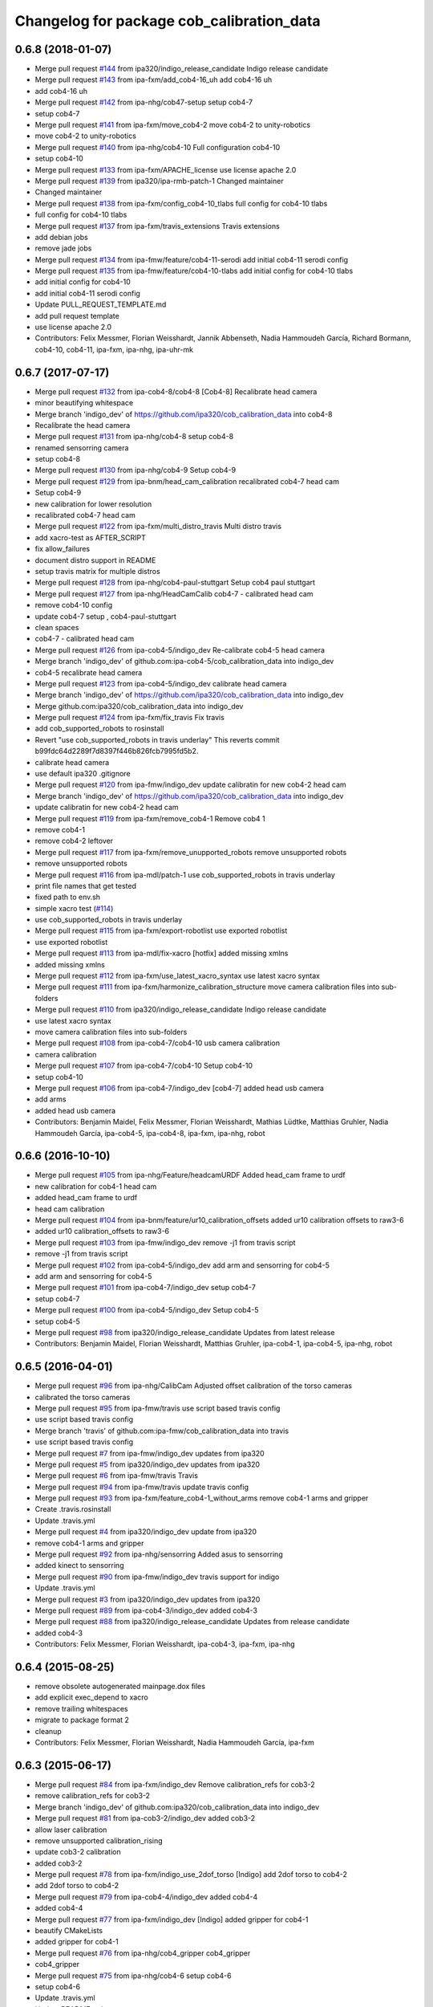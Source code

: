 ^^^^^^^^^^^^^^^^^^^^^^^^^^^^^^^^^^^^^^^^^^
Changelog for package cob_calibration_data
^^^^^^^^^^^^^^^^^^^^^^^^^^^^^^^^^^^^^^^^^^

0.6.8 (2018-01-07)
------------------
* Merge pull request `#144 <https://github.com/ipa320/cob_calibration_data/issues/144>`_ from ipa320/indigo_release_candidate
  Indigo release candidate
* Merge pull request `#143 <https://github.com/ipa320/cob_calibration_data/issues/143>`_ from ipa-fxm/add_cob4-16_uh
  add cob4-16 uh
* add cob4-16 uh
* Merge pull request `#142 <https://github.com/ipa320/cob_calibration_data/issues/142>`_ from ipa-nhg/cob47-setup
  setup cob4-7
* setup cob4-7
* Merge pull request `#141 <https://github.com/ipa320/cob_calibration_data/issues/141>`_ from ipa-fxm/move_cob4-2
  move cob4-2 to unity-robotics
* move cob4-2 to unity-robotics
* Merge pull request `#140 <https://github.com/ipa320/cob_calibration_data/issues/140>`_ from ipa-nhg/cob4-10
  Full configuration cob4-10
* setup cob4-10
* Merge pull request `#133 <https://github.com/ipa320/cob_calibration_data/issues/133>`_ from ipa-fxm/APACHE_license
  use license apache 2.0
* Merge pull request `#139 <https://github.com/ipa320/cob_calibration_data/issues/139>`_ from ipa320/ipa-rmb-patch-1
  Changed maintainer
* Changed maintainer
* Merge pull request `#138 <https://github.com/ipa320/cob_calibration_data/issues/138>`_ from ipa-fxm/config_cob4-10_tlabs
  full config for cob4-10 tlabs
* full config for cob4-10 tlabs
* Merge pull request `#137 <https://github.com/ipa320/cob_calibration_data/issues/137>`_ from ipa-fxm/travis_extensions
  Travis extensions
* add debian jobs
* remove jade jobs
* Merge pull request `#134 <https://github.com/ipa320/cob_calibration_data/issues/134>`_ from ipa-fmw/feature/cob4-11-serodi
  add initial cob4-11 serodi config
* Merge pull request `#135 <https://github.com/ipa320/cob_calibration_data/issues/135>`_ from ipa-fmw/feature/cob4-10-tlabs
  add initial config for cob4-10 tlabs
* add initial config for cob4-10
* add initial cob4-11 serodi config
* Update PULL_REQUEST_TEMPLATE.md
* add pull request template
* use license apache 2.0
* Contributors: Felix Messmer, Florian Weisshardt, Jannik Abbenseth, Nadia Hammoudeh García, Richard Bormann, cob4-10, cob4-11, ipa-fxm, ipa-nhg, ipa-uhr-mk

0.6.7 (2017-07-17)
------------------
* Merge pull request `#132 <https://github.com/ipa320/cob_calibration_data/issues/132>`_ from ipa-cob4-8/cob4-8
  [Cob4-8] Recalibrate head camera
* minor beautifying whitespace
* Merge branch 'indigo_dev' of https://github.com/ipa320/cob_calibration_data into cob4-8
* Recalibrate the head camera
* Merge pull request `#131 <https://github.com/ipa320/cob_calibration_data/issues/131>`_ from ipa-nhg/cob4-8
  setup cob4-8
* renamed sensorring camera
* setup cob4-8
* Merge pull request `#130 <https://github.com/ipa320/cob_calibration_data/issues/130>`_ from ipa-nhg/cob4-9
  Setup cob4-9
* Merge pull request `#129 <https://github.com/ipa320/cob_calibration_data/issues/129>`_ from ipa-bnm/head_cam_calibration
  recalibrated cob4-7 head cam
* Setup cob4-9
* new calibration for lower resolution
* recalibrated cob4-7 head cam
* Merge pull request `#122 <https://github.com/ipa320/cob_calibration_data/issues/122>`_ from ipa-fxm/multi_distro_travis
  Multi distro travis
* add xacro-test as AFTER_SCRIPT
* fix allow_failures
* document distro support in README
* setup travis matrix for multiple distros
* Merge pull request `#128 <https://github.com/ipa320/cob_calibration_data/issues/128>`_ from ipa-nhg/cob4-paul-stuttgart
  Setup cob4 paul stuttgart
* Merge pull request `#127 <https://github.com/ipa320/cob_calibration_data/issues/127>`_ from ipa-nhg/HeadCamCalib
  cob4-7 - calibrated head cam
* remove cob4-10 config
* update cob4-7 setup , cob4-paul-stuttgart
* clean spaces
* cob4-7 - calibrated head cam
* Merge pull request `#126 <https://github.com/ipa320/cob_calibration_data/issues/126>`_ from ipa-cob4-5/indigo_dev
  Re-calibrate cob4-5 head camera
* Merge branch 'indigo_dev' of github.com:ipa-cob4-5/cob_calibration_data into indigo_dev
* cob4-5 recalibrate head camera
* Merge pull request `#123 <https://github.com/ipa320/cob_calibration_data/issues/123>`_ from ipa-cob4-5/indigo_dev
  calibrate head camera
* Merge branch 'indigo_dev' of https://github.com/ipa320/cob_calibration_data into indigo_dev
* Merge github.com:ipa320/cob_calibration_data into indigo_dev
* Merge pull request `#124 <https://github.com/ipa320/cob_calibration_data/issues/124>`_ from ipa-fxm/fix_travis
  Fix travis
* add cob_supported_robots to rosinstall
* Revert "use cob_supported_robots in travis underlay"
  This reverts commit b99fdc64d2289f7d8397f446b826fcb7995fd5b2.
* calibrate head camera
* use default ipa320 .gitignore
* Merge pull request `#120 <https://github.com/ipa320/cob_calibration_data/issues/120>`_ from ipa-fmw/indigo_dev
  update calibratin for new cob4-2 head cam
* Merge branch 'indigo_dev' of https://github.com/ipa320/cob_calibration_data into indigo_dev
* update calibratin for new cob4-2 head cam
* Merge pull request `#119 <https://github.com/ipa320/cob_calibration_data/issues/119>`_ from ipa-fxm/remove_cob4-1
  Remove cob4 1
* remove cob4-1
* remove cob4-2 leftover
* Merge pull request `#117 <https://github.com/ipa320/cob_calibration_data/issues/117>`_ from ipa-fxm/remove_unupported_robots
  remove unsupported robots
* remove unsupported robots
* Merge pull request `#116 <https://github.com/ipa320/cob_calibration_data/issues/116>`_ from ipa-mdl/patch-1
  use cob_supported_robots in travis underlay
* print file names that get tested
* fixed path to env.sh
* simple xacro test (`#114 <https://github.com/ipa320/cob_calibration_data/issues/114>`_)
* use cob_supported_robots in travis underlay
* Merge pull request `#115 <https://github.com/ipa320/cob_calibration_data/issues/115>`_ from ipa-fxm/export-robotlist
  use exported robotlist
* use exported robotlist
* Merge pull request `#113 <https://github.com/ipa320/cob_calibration_data/issues/113>`_ from ipa-mdl/fix-xacro
  [hotfix] added missing xmlns
* added missing xmlns
* Merge pull request `#112 <https://github.com/ipa320/cob_calibration_data/issues/112>`_ from ipa-fxm/use_latest_xacro_syntax
  use latest xacro syntax
* Merge pull request `#111 <https://github.com/ipa320/cob_calibration_data/issues/111>`_ from ipa-fxm/harmonize_calibration_structure
  move camera calibration files into sub-folders
* Merge pull request `#110 <https://github.com/ipa320/cob_calibration_data/issues/110>`_ from ipa320/indigo_release_candidate
  Indigo release candidate
* use latest xacro syntax
* move camera calibration files into sub-folders
* Merge pull request `#108 <https://github.com/ipa320/cob_calibration_data/issues/108>`_ from ipa-cob4-7/cob4-10
  usb camera calibration
* camera calibration
* Merge pull request `#107 <https://github.com/ipa320/cob_calibration_data/issues/107>`_ from ipa-cob4-7/cob4-10
  Setup cob4-10
* setup cob4-10
* Merge pull request `#106 <https://github.com/ipa320/cob_calibration_data/issues/106>`_ from ipa-cob4-7/indigo_dev
  [cob4-7] added head usb camera
* add arms
* added head usb camera
* Contributors: Benjamin Maidel, Felix Messmer, Florian Weisshardt, Mathias Lüdtke, Matthias Gruhler, Nadia Hammoudeh García, ipa-cob4-5, ipa-cob4-8, ipa-fxm, ipa-nhg, robot

0.6.6 (2016-10-10)
------------------
* Merge pull request `#105 <https://github.com/ipa320/cob_calibration_data/issues/105>`_ from ipa-nhg/Feature/headcamURDF
  Added head_cam frame to urdf
* new calibration for cob4-1 head cam
* added head_cam frame to urdf
* head cam calibration
* Merge pull request `#104 <https://github.com/ipa320/cob_calibration_data/issues/104>`_ from ipa-bnm/feature/ur10_calibration_offsets
  added ur10 calibration offsets to raw3-6
* added ur10 calibration_offsets to raw3-6
* Merge pull request `#103 <https://github.com/ipa320/cob_calibration_data/issues/103>`_ from ipa-fmw/indigo_dev
  remove -j1 from travis script
* remove -j1 from travis script
* Merge pull request `#102 <https://github.com/ipa320/cob_calibration_data/issues/102>`_ from ipa-cob4-5/indigo_dev
  add arm and sensorring for cob4-5
* add arm and sensorring for cob4-5
* Merge pull request `#101 <https://github.com/ipa320/cob_calibration_data/issues/101>`_ from ipa-cob4-7/indigo_dev
  setup cob4-7
* setup cob4-7
* Merge pull request `#100 <https://github.com/ipa320/cob_calibration_data/issues/100>`_ from ipa-cob4-5/indigo_dev
  Setup cob4-5
* setup cob4-5
* Merge pull request `#98 <https://github.com/ipa320/cob_calibration_data/issues/98>`_ from ipa320/indigo_release_candidate
  Updates from latest release
* Contributors: Benjamin Maidel, Florian Weisshardt, Matthias Gruhler, ipa-cob4-1, ipa-cob4-5, ipa-nhg, robot

0.6.5 (2016-04-01)
------------------
* Merge pull request `#96 <https://github.com/ipa320/cob_calibration_data/issues/96>`_ from ipa-nhg/CalibCam
  Adjusted offset calibration of the torso cameras
* calibrated the torso cameras
* Merge pull request `#95 <https://github.com/ipa320/cob_calibration_data/issues/95>`_ from ipa-fmw/travis
  use script based travis config
* use script based travis config
* Merge branch 'travis' of github.com:ipa-fmw/cob_calibration_data into travis
* use script based travis config
* Merge pull request `#7 <https://github.com/ipa320/cob_calibration_data/issues/7>`_ from ipa-fmw/indigo_dev
  updates from ipa320
* Merge pull request `#5 <https://github.com/ipa320/cob_calibration_data/issues/5>`_ from ipa320/indigo_dev
  updates from ipa320
* Merge pull request `#6 <https://github.com/ipa320/cob_calibration_data/issues/6>`_ from ipa-fmw/travis
  Travis
* Merge pull request `#94 <https://github.com/ipa320/cob_calibration_data/issues/94>`_ from ipa-fmw/travis
  update travis config
* Merge pull request `#93 <https://github.com/ipa320/cob_calibration_data/issues/93>`_ from ipa-fxm/feature_cob4-1_without_arms
  remove cob4-1 arms and gripper
* Create .travis.rosinstall
* Update .travis.yml
* Merge pull request `#4 <https://github.com/ipa320/cob_calibration_data/issues/4>`_ from ipa320/indigo_dev
  update from ipa320
* remove cob4-1 arms and gripper
* Merge pull request `#92 <https://github.com/ipa320/cob_calibration_data/issues/92>`_ from ipa-nhg/sensorring
  Added asus to sensorring
* added kinect to sensorring
* Merge pull request `#90 <https://github.com/ipa320/cob_calibration_data/issues/90>`_ from ipa-fmw/indigo_dev
  travis support for indigo
* Update .travis.yml
* Merge pull request `#3 <https://github.com/ipa320/cob_calibration_data/issues/3>`_ from ipa320/indigo_dev
  updates from ipa320
* Merge pull request `#89 <https://github.com/ipa320/cob_calibration_data/issues/89>`_ from ipa-cob4-3/indigo_dev
  added cob4-3
* Merge pull request `#88 <https://github.com/ipa320/cob_calibration_data/issues/88>`_ from ipa320/indigo_release_candidate
  Updates from release candidate
* added cob4-3
* Contributors: Felix Messmer, Florian Weisshardt, ipa-cob4-3, ipa-fxm, ipa-nhg

0.6.4 (2015-08-25)
------------------
* remove obsolete autogenerated mainpage.dox files
* add explicit exec_depend to xacro
* remove trailing whitespaces
* migrate to package format 2
* cleanup
* Contributors: Felix Messmer, Florian Weisshardt, Nadia Hammoudeh García, ipa-fxm

0.6.3 (2015-06-17)
------------------
* Merge pull request `#84 <https://github.com/ipa320/cob_calibration_data/issues/84>`_ from ipa-fxm/indigo_dev
  Remove calibration_refs for cob3-2
* remove calibration_refs for cob3-2
* Merge branch 'indigo_dev' of github.com:ipa320/cob_calibration_data into indigo_dev
* Merge pull request `#81 <https://github.com/ipa320/cob_calibration_data/issues/81>`_ from ipa-cob3-2/indigo_dev
  added cob3-2
* allow laser calibration
* remove unsupported calibration_rising
* update cob3-2 calibration
* added cob3-2
* Merge pull request `#78 <https://github.com/ipa320/cob_calibration_data/issues/78>`_ from ipa-fxm/indigo_use_2dof_torso
  [Indigo] add 2dof torso to cob4-2
* add 2dof torso to cob4-2
* Merge pull request `#79 <https://github.com/ipa320/cob_calibration_data/issues/79>`_ from ipa-cob4-4/indigo_dev
  added cob4-4
* added cob4-4
* Merge pull request `#77 <https://github.com/ipa320/cob_calibration_data/issues/77>`_ from ipa-fxm/indigo_dev
  [Indigo] added gripper for cob4-1
* beautify CMakeLists
* added gripper for cob4-1
* Merge pull request `#76 <https://github.com/ipa320/cob_calibration_data/issues/76>`_ from ipa-nhg/cob4_gripper
  cob4_gripper
* cob4_gripper
* Merge pull request `#75 <https://github.com/ipa320/cob_calibration_data/issues/75>`_ from ipa-nhg/cob4-6
  setup cob4-6
* setup cob4-6
* Update .travis.yml
* Update README.md
* Update .travis.yml
* Update README.md
* Update README.md
* Update README.md
* Update README.md
* add travis.yml
* Merge pull request `#74 <https://github.com/ipa320/cob_calibration_data/issues/74>`_ from ipa320/indigo_release_candidate
  Indigo release candidate
* Contributors: Felix Messmer, Florian Weisshardt, Nadia Hammoudeh García, ipa-cob3-2, ipa-cob4-4, ipa-cob4-6, ipa-fxm, ipa-nhg

0.6.2 (2014-12-15)
------------------
* Merge branch 'indigo_dev' of https://github.com/ipa320/cob_calibration_data into indigo_dev
* remove cob3-3
* Merge pull request `#73 <https://github.com/ipa320/cob_calibration_data/issues/73>`_ from ipa320/indigo_release_candidate
  Indigo release candidate
* Contributors: Florian Weisshardt

0.6.1 (2014-12-15)
------------------
* Merge branch 'indigo_dev' into indigo_release_candidate
* delete cob3-3
* Merge pull request `#72 <https://github.com/ipa320/cob_calibration_data/issues/72>`_ from ipa-fmw/indigo_dev
  cleanup: cob4-1 with torso and head; cob4-2 without torso and head
* cleanup: cob4-1 with torso and head; cob4-2 without torso and head
* Merge pull request `#71 <https://github.com/ipa320/cob_calibration_data/issues/71>`_ from ipa-nhg/cob3-9
  Cob3 9
* cob3-9
* cob3-9
* Merge pull request `#70 <https://github.com/ipa320/cob_calibration_data/issues/70>`_ from ipa-fmw/delete_unsupported_robots
  [indigo] Delete unsupported robots
* delete desire
* delete cob3-8
* delete cob3-7
* delete cob3-5
* delete cob3-4
* delete cob3-2
* delete cob3-1
* Merge pull request `#2 <https://github.com/ipa320/cob_calibration_data/issues/2>`_ from ipa320/indigo_dev
  Indigo dev
* Contributors: Florian Weisshardt, Nadia Hammoudeh García, ipa-nhg

0.6.0 (2014-09-16)
------------------
* Merge pull request `#68 <https://github.com/ipa320/cob_calibration_data/issues/68>`_ from ipa-fxm/indigo_dev
  [Indigo] Bring in Hydro updates
* Merge branch 'hydro_dev' of github.com:ipa320/cob_calibration_data into indigo_dev
* Merge pull request `#67 <https://github.com/ipa320/cob_calibration_data/issues/67>`_ from ipa-cob4-2/hydro_dev
  added cob4-2 to the robot list
* Merge branch 'hydro_dev' of https://github.com/ipa-cob4-2/cob_calibration_data into hydro_dev
* Added cob4-2 robot CMakeLists
* Merge pull request `#66 <https://github.com/ipa320/cob_calibration_data/issues/66>`_ from ipa320/indigo_release_candidate
  Indigo release candidate
* Merge pull request `#65 <https://github.com/ipa320/cob_calibration_data/issues/65>`_ from ipa-fxm/indigo_dev
  Hydro updates
* Merge pull request `#11 <https://github.com/ipa320/cob_calibration_data/issues/11>`_ from ipa-fxm/hydro_dev
  Hydro updates
* Merge pull request `#64 <https://github.com/ipa320/cob_calibration_data/issues/64>`_ from ipa-cob3-8/hydro_dev
  cob3-8 calibration
* Merge branch 'hydro_dev' of github.com:ipa-cob3-8/cob_calibration_data into hydro_dev
* cob3-8 calibration
* cob3-8 calibration
* Contributors: Florian Weisshardt, Nadia Hammoudeh García, ipa-cob3-8, ipa-cob4-2, ipa-fxm, ipa-nhg

0.5.2 (2014-08-25)
------------------
* Merge pull request `#63 <https://github.com/ipa320/cob_calibration_data/issues/63>`_ from ipa-fxm/indigo_dev
  Indigo rockz
* fix property name for cob3-8 pg70
* Merge branch 'hydro_dev' of github.com:ipa-fxm/cob_calibration_data into indigo_dev
* Merge pull request `#62 <https://github.com/ipa320/cob_calibration_data/issues/62>`_ from ipa-cob3-8/hydro_dev
  setup cob3-8
* setup cob3-8
* Merge pull request `#61 <https://github.com/ipa320/cob_calibration_data/issues/61>`_ from ipa-cob3-8/hydro_dev
  setup cob3-8
* setup cob3-8
* Merge branch 'indigo_dev' of github.com:ipa320/cob_calibration_data into indigo_dev
* Merge pull request `#59 <https://github.com/ipa320/cob_calibration_data/issues/59>`_ from ipa-nhg/hydro_dev
  cob3-8 has pg70 as gripper
* cob3-8 has pg70 as gripper
* Merge pull request `#57 <https://github.com/ipa320/cob_calibration_data/issues/57>`_ from ipa-fxm/indigo_dev
  Indigo dev
* Merge pull request `#58 <https://github.com/ipa320/cob_calibration_data/issues/58>`_ from ipa-nhg/cob3-8
  calibration files for cob3-8
* calibration files for cob3-8
* updated calibration from automatica14
* Merge pull request `#56 <https://github.com/ipa320/cob_calibration_data/issues/56>`_ from ipa-fxm/hydro_dev
  added missing offset
* correct offset
* added missing offset
* Merge pull request `#54 <https://github.com/ipa320/cob_calibration_data/issues/54>`_ from ipa-cob4-1/hydro_dev
  rename cam3d calibration files
* Merge pull request `#55 <https://github.com/ipa320/cob_calibration_data/issues/55>`_ from abubeck/feature/raw3-4-update
  added calibration for ur on raw3-4
* Retabbing
* added calibration for ur on raw3-4
* rename cam3d calibration files
* Merge pull request `#53 <https://github.com/ipa320/cob_calibration_data/issues/53>`_ from ipa-nhg/cob4-2
  add cob4-2
* add cob4-2
* Merge pull request `#52 <https://github.com/ipa320/cob_calibration_data/issues/52>`_ from ipa-fxm/hydro_dev
  undo wrong calib offsets
* undo wrong calib offsets
* Merge pull request `#51 <https://github.com/ipa320/cob_calibration_data/issues/51>`_ from ipa-fxm/hydro_dev
  Hydro Updates
* Merge branch 'hydro_dev' of github.com:ipa320/cob_calibration_data into hydro_dev
* Update package.xml
* Merge pull request `#50 <https://github.com/ipa320/cob_calibration_data/issues/50>`_ from ipa-nhg/hydro_dev
  New maintainer
* New maintainer
* Merge branch 'groovy_dev' of github.com:ipa320/cob_calibration_data into merge-groovy_dev
* Merge pull request `#49 <https://github.com/ipa320/cob_calibration_data/issues/49>`_ from ipa-nhg/hydro_dev
  merge cob4
* merge cob4
* Merge pull request `#48 <https://github.com/ipa320/cob_calibration_data/issues/48>`_ from ipa-cob4-1/groovy_dev
  Added sensors to cob4 description
* Merge branch 'groovy_dev' of http://github.com/ipa-nhg/cob_calibration_data into groovy_dev
* Merge pull request `#47 <https://github.com/ipa320/cob_calibration_data/issues/47>`_ from ipa-bnm/groovy_dev
  added calibration offsets for raw3-3s head and neck
* Added sensors to cob4 description
* added calibration offsets for raw3-3s head
* Merge pull request `#46 <https://github.com/ipa320/cob_calibration_data/issues/46>`_ from ipa320/hydro_release_candidate
  Hydro release candidate
* Merge branch 'groovy_dev' of github.com:ipa320/cob_calibration_data into groovy_dev
  Conflicts:
  raw3-1/calibration/calibration_default.urdf.xacro
* changed camera calibration
* Merge branch 'groovy_dev' of https://github.com/ipa-raw3-1/cob_calibration_data into groovy_dev
* changed calibration of camera head
* new prosilica camera calibration
* Contributors: Alexander Bubeck, Felix Messmer, Florian Weisshardt, Nadia Hammoudeh García, abubeck, ipa-bnm, ipa-cob3-8, ipa-cob4-1, ipa-fxm, ipa-nhg, ipa-raw3-3, raw3-1 administrator

0.5.1 (2014-03-20)
------------------
* Merge pull request `#44 <https://github.com/ipa320/cob_calibration_data/issues/44>`_ from ipa-fxm/hydro_dev
  raw3-1 has not been calibrated yet
* raw3-1 has not been calibrated yet
* Merge pull request `#43 <https://github.com/ipa320/cob_calibration_data/issues/43>`_ from ipa-fxm/hydro_dev
  Hydro Updates
* Merge pull request `#10 <https://github.com/ipa320/cob_calibration_data/issues/10>`_ from ipa-fxm/groovy_dev
  bring groovy updates to hydro
* merge with ipa-320
* Merge pull request `#42 <https://github.com/ipa320/cob_calibration_data/issues/42>`_ from ipa-nhg/groovy_dev_cob4
  cob4 integration
* Renamed sensorring
* tested on robot
* cob4 integration
* Merge pull request `#41 <https://github.com/ipa320/cob_calibration_data/issues/41>`_ from ipa-nhg/hydro_dev
  New cob3-3 calibration
* New cob3-3 calibration
* Merge pull request `#39 <https://github.com/ipa320/cob_calibration_data/issues/39>`_ from ipa-fxm/hydro_dev
  bring groovy updates to hydro
* Merge pull request `#40 <https://github.com/ipa320/cob_calibration_data/issues/40>`_ from ipa-nhg/groovy_dev
  New cob3-3 calibration
* New cob3-3 calibration
* removing cob3-5b
* Merge pull request `#9 <https://github.com/ipa320/cob_calibration_data/issues/9>`_ from ipa-fxm/groovy_dev
  bring groovy updates to hydro
* merge with ipa320
* new calibration - 20140123
* Merge pull request `#37 <https://github.com/ipa320/cob_calibration_data/issues/37>`_ from ipa-nhg/merge
  Merge from cob3-3 calibration user
* Merge branch 'groovy_dev' of https://github.com/ipa320/cob_calibration_data into merge
* Merge pull request `#36 <https://github.com/ipa320/cob_calibration_data/issues/36>`_ from ipa-cob3-6/groovy_dev
  cob3-6 setup
* Merge branch 'groovy_dev' of http://github.com/ipa-nhg/cob_calibration_data into stable
* Last calibration update (cob3-3)
* Merge branch 'groovy_dev' of https://github.com/ipa-cob3-5/cob_calibration_data into groovy_dev
* adapt calibration
* merge
* Merge pull request `#34 <https://github.com/ipa320/cob_calibration_data/issues/34>`_ from ipa-rmb/groovy_dev
  Manual offsets for cob3-5 and setup for cob3-5b
* manual calibration for cob3-5b done
* fixed wrong minus sign bug
* added the manually adjusted offsets from cob3-5 and some intial values for cob3-5b
* added data for cob3-5b
* reset wrong calibration of cob3-5
* Merge pull request `#33 <https://github.com/ipa320/cob_calibration_data/issues/33>`_ from mas-group/hydro_dev
  updated cob3-1 calibration
* correct calibration offsets for cob3-1
* Merge branch 'hydro_dev' of github.com:ipa320/cob_calibration_data into hydro_dev
  Conflicts:
  cob3-1/calibration/calibration_offset.urdf.xacro
* Merge pull request `#32 <https://github.com/ipa320/cob_calibration_data/issues/32>`_ from ipa-fxm/hydro_dev
  bring groovy updates to hydro + make it work
* first rough calibration of the camera head
* remove files which have moved to cob_hardware_config
* Merge branch 'hydro_dev' of github.com:ipa320/cob_calibration_data into hydro_dev
* Merge branch 'groovy_dev' of github.com:ipa-nhg/cob_calibration_data into groovy_dev
* Merge branch 'groovy_dev' of https://github.com/ipa320/cob_calibration_data into groovy_dev
* Added calibration parameter for ur_connector
* Merge pull request `#7 <https://github.com/ipa320/cob_calibration_data/issues/7>`_ from ipa-fxm/groovy_dev
  bring groovy updates to hydro
* Merge pull request `#31 <https://github.com/ipa320/cob_calibration_data/issues/31>`_ from ipa-fxm/groovy_dev
  Harmonizing and beautifying
* beautifying
* merge fix
* merge fix
* harmonize with cob structure
* Merge pull request `#30 <https://github.com/ipa320/cob_calibration_data/issues/30>`_ from ipa-fxm/groovy_dev
  remove obsolete files
* remove obsolete files
* fix merge
* Merge branch 'groovy_dev' of github.com:ipa-nhg/cob_calibration_data into groovy_dev
  Conflicts:
  cob3-5/calibration/calibration_default.urdf.xacro
* Merge pull request `#29 <https://github.com/ipa320/cob_calibration_data/issues/29>`_ from ipa-fxm/groovy_dev
  minor cleaning up
* merge with ipa320
* adapt gitignore
* merge
* removed obsolete entry
* merge with ja
* Merge branch 'stable' of github.com:ipa-fmw-ja/cob_calibration_data into stable
* 3DOF Tray for cob3-5
* Merge branch 'stable' of github.com:ipa-fmw-ja/cob_calibration_data into stable
* loadable intrinsic calibration for kinect
* calibration offset for cob3-7 resetted
* merge with 320 and ja
* offset cam_reference and cam_l differ
* calibration for cob3-3 after modification
* merge
* Merge pull request `#26 <https://github.com/ipa320/cob_calibration_data/issues/26>`_ from ipa-cob3-7/groovy_dev
  Renamed ur_connector
* Renamed ur_connector
* Merge pull request `#25 <https://github.com/ipa320/cob_calibration_data/issues/25>`_ from ipa-cob3-7/groovy_dev
  Update calibration cob3-7
* Update calibration cob3-7
* Merge branch 'groovy_dev' of github.com:ipa-nhg/cob_calibration_data into groovy_dev
* Merge branch 'groovy_dev' of github.com:ipa-nhg/cob_calibration_data into groovy_dev
  Conflicts:
  cob3-5/calibration/calibration_offset.urdf.xacro
* Update kinect_rgb.yaml
  changed camera_name (not in use)
* gitignore
* new cob3-7 data (copied from cob3-6)
* move calibration
* Merge pull request `#24 <https://github.com/ipa320/cob_calibration_data/issues/24>`_ from ipa-raw3-1/groovy_dev
  changed cal from icra
* changed cal from icra
* Merge pull request `#23 <https://github.com/ipa320/cob_calibration_data/issues/23>`_ from abubeck/groovy_dev
  Added calibrations for rob@work towers
* Merge branch 'groovy_dev' of github.com:abubeck/cob_calibration_data into groovy_dev
* added tower configs to all raw's
* Merge pull request `#21 <https://github.com/ipa320/cob_calibration_data/issues/21>`_ from abubeck/hydro_dev
  Updates and catkin for hydro
* Merge branch 'groovy_catkin' of github.com:ipa320/cob_calibration_data into ipa320_catkin
* set torso reference positions of cob3-1 to zero
* added installer stuff
* Merge branch 'feature/catkin' of github.com:abubeck/cob_calibration_data into feature/catkin
* Merge branch 'review320' into feature/catkin
* Merge pull request `#1 <https://github.com/ipa320/cob_calibration_data/issues/1>`_ from ipa320/groovy_dev
  Groovy dev
* Merge pull request `#20 <https://github.com/ipa320/cob_calibration_data/issues/20>`_ from abubeck/feature/catkin
  Feature/catkin
* merge
* update calibration for cob3-5
* Merge branch 'groovy_dev' into feature/catkin
* initial catkin version
* calibration for cob3-3
* move to cob_hardware_config
* set all schunk defaults and offsets to 0.0
* Merge pull request `#19 <https://github.com/ipa320/cob_calibration_data/issues/19>`_ from ipa-cob3-7/groovy_dev
  added cob3-7
* deleted files
* CAlibration data for cob3-7
* fix calibration urdfs for cob3-6 and cob3-5
* Merge pull request `#18 <https://github.com/ipa320/cob_calibration_data/issues/18>`_ from ipa-bnm/groovy_dev
  calibration fixes
* Merge pull request `#17 <https://github.com/ipa320/cob_calibration_data/issues/17>`_ from ipa-cob3-4/groovy_dev
  Update default calibration value
* calibration for cob3-3
* Merge branch 'groovy_dev' of github.com:ipa-cob3-5/cob_calibration_data into groovy_dev
* Merge branch 'groovy_dev' of github.com:ipa320/cob_calibration_data into groovy_dev
* Added calibration datas for powerball
* Update default calibration value
* updated torso references as aquired on 2013-05-23
* unifying
* raw3-3 calibration fixes (whitespaces)
* merge
* merge
* update arm7 ref
* Merge pull request `#16 <https://github.com/ipa320/cob_calibration_data/issues/16>`_ from ipa-fxm/groovy_dev
  fix transformation for tray_powerball
* fix transformation for tray_powerball
* Merge pull request `#15 <https://github.com/ipa320/cob_calibration_data/issues/15>`_ from ipa-fxm/test_groovy_calibration
  Test groovy calibration
* Merge pull request `#5 <https://github.com/ipa320/cob_calibration_data/issues/5>`_ from ipa-fxm/groovy_dev
  Groovy dev
* adjusted calibration structure for desire
* adjusted calibration structure for all raw's
* Merge pull request `#4 <https://github.com/ipa320/cob_calibration_data/issues/4>`_ from ipa-fxm/groovy_dev
  Groovy dev
* introducing macros for head and sdh, fixing def_head mount position
* introducing macros for sdh, fixing def_head mount position
* introducing macros for sdh, fixing def_head mount position
* introducing macros for sdh, fixing def_head mount position, using param from real robot cob3-3
* introducing macros for head and sdh
* introducing macros for head and sdh
* consequently use old values from ipa320/electric_dev branch in calibration_default - all calibration_offsets are 0.0
* fix wrong orientation of kinect
* delete obsolete files
* delete obsolete files
* fixes in calibration structure
* delete obsolete file
* fix wrong orientation of kinect
* delete obsolete file
* fix wrong orientation of kinect
* new structure - old values for cob3-2
* new structure - old values for cob3-1
* Merge branch 'groovy_dev' of git://github.com/ipa-fxm/cob_calibration_data into groovy_dev
* rename cam_ref_X back to cam_l_X for compatibiliy with cob_common and cob_robots
* Merge branch 'groovy_dev' of git://github.com/ipa-raw3-1/cob_calibration_data into groovy_dev
* added new robot raw3-6
* new manual calibration for raw3-1
* fixed arm_base_link orientation
* Merge branch 'groovy_dev' of github.com:ipa-raw3-1/cob_calibration_data into groovy_dev
* fixed arm_moount_position
* Merge branch 'groovy_dev' of github.com:ipa-raw3-1/cob_calibration_data into groovy_dev
* merged new calibration_data
* raw with offset calibration
* default values for arm and torso mount positions for r@w
* calibration for cam3d
* Merge pull request `#12 <https://github.com/ipa320/cob_calibration_data/issues/12>`_ from ipa-bnm/raw3-5
  added raw3-5 calibration data
* added raw3-5 calibration data
* Merge branch 'master' of github.com:ipa-fmw-ja/cob_calibration_data
  Conflicts:
  cob3-6/calibration/calibration.urdf.xacro
* new calibration
* Merge pull request `#3 <https://github.com/ipa320/cob_calibration_data/issues/3>`_ from ipa320/groovy_dev
  adjust cob3-6 tray
* Update calibration.urdf.xacro
  reference for arm7 link changed
* calibration for cob3-6
* camera reference cob3-6
* moved default
* moved default values
* calibration files for new robot model
* adopted cob3-3 calibration to new robot model
* adjust cob3-6 tray
* reset of camera mount position
* powerball tray and new head reference
  reset of camera mount position
* calibration for cob3-3
* raw calibration for cob3-5
* release 0.1.2
* Merge pull request `#11 <https://github.com/ipa320/cob_calibration_data/issues/11>`_ from b-it-bots/master
  updated calibration parameters for cob3-1
* arm_6_ref changed for cob3-5
* update kinect arm calibration cob3-1
* update camera calibration for cob3-1
* calibration reset
* Merge pull request `#10 <https://github.com/ipa320/cob_calibration_data/issues/10>`_ from b-it-bots/master
  update calibration parameter for cob3-1
* add calibration files for cob3-1 cameras
* update calibration parameter for cob3-1
* using powerball tray for cob3-6
* update tray offset for cob3-1
* Merge pull request `#9 <https://github.com/ipa320/cob_calibration_data/issues/9>`_ from ipa-mig/master
  Calibration data for raw3-3
* add calibration data for raw3-3 (copied from raw3-1)
* offset calibration
* Merge branch 'master' of github.com:ipa320/cob_calibration_data
* new arm references for cob3-6
* Merge branch 'master' of github.com:ipa320/cob_calibration_data
* new calibration for cob3-3
* Merge pull request `#8 <https://github.com/ipa320/cob_calibration_data/issues/8>`_ from ipa-bnm/master
  raw3-1 torso calibration
* changed torso pan calibration
* Merge pull request `#7 <https://github.com/ipa320/cob_calibration_data/issues/7>`_ from ipa-mdl/master
  new arm calibration data for cob3-6
* new arm calibration for cob3-6 (calibrated modules 5 and 7 manually)
* cob3-6 lwa calibration
* calibrated tray
* Merge pull request `#6 <https://github.com/ipa320/cob_calibration_data/issues/6>`_ from abubeck/master
  empty calibration for raw3-4
* Merge branch 'master' of github.com:ipa320/cob_calibration_data
* New reference position for lwa in cob3-6
* Merge branch 'master' of https://github.com/ipa320/cob_calibration_data
* added calibration of raw3-4
* Merge pull request `#5 <https://github.com/ipa320/cob_calibration_data/issues/5>`_ from ipa-fxm/master
  new calibration for cob3-3
* new calibration for cob3-3
* fix merge
* Merge pull request `#4 <https://github.com/ipa320/cob_calibration_data/issues/4>`_ from abubeck/master
  Updated raw3-1 calibration
* updated calibration from actual robot
* fixed calibration structure
* Merge pull request `#2 <https://github.com/ipa320/cob_calibration_data/issues/2>`_ from ipa-nhg/master
  New reference parameters for cob3-4
* fix calibration for cob3-1 and cob3-2
* adapt calibration for desire
* Merge pull request `#3 <https://github.com/ipa320/cob_calibration_data/issues/3>`_ from ipa-jsf-mf/master
  new calibration for cob3-3
* Merge remote-tracking branch 'origin/master'
* The calibration parameters for the kuka arm should be 0
* new calibration for cob3-3git
* New calibration for cob3-4
* reference position update
* new arm reference for cob3-5
* calibration for cob3-6
* Merge branch 'master' of github.com:ipa320/cob_calibration_data
* new ref pos for torso of cob3-5
* new calibration for cob3-2
* torso and arm calibration for cob3-5
* Merge branch 'master' of github.com:ipa320/cob_calibration_data
* initial calibration for cob3-5
* new calibration for torso and arm for cob3-2
* Merge pull request `#1 <https://github.com/ipa320/cob_calibration_data/issues/1>`_ from ipa-fmw/master
  new calibration for cob3-3 after changes in camera focus
* Merge pull request `#1 <https://github.com/ipa320/cob_calibration_data/issues/1>`_ from ipa-jsf-mf/master
  update calibration after image sharpness improvment by jsf
* new calibration for cob3-3
* release 0.1.1
* release 0.1.0
* update manifest
* new calibration for cob3-3
* copied all calibration data
* add warning
* initial version
* Initial commit
* Contributors: Alexander Bubeck, Felix Messmer, Florian Weißhardt, Frederik Hegger, Jannik, Jannik Abbenseth, Nadia Hammoudeh García, Richard Bormann, abubeck, calibration, cob3-1-pc1, cob3-5, demo@cob3-1-pc1, ipa-bnm, ipa-cob3-4, ipa-cob3-5, ipa-cob3-7, ipa-fmw, ipa-fxm, ipa-jsf-mf, ipa-mdl, ipa-mig, ipa-nhg, raw3-1 administrator, robot
